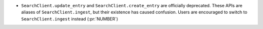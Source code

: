 * ``SearchClient.update_entry`` and ``SearchClient.create_entry`` are
  officially deprecated. These APIs are aliases of ``SearchClient.ingest``, but
  their existence has caused confusion. Users are encouraged to switch to
  ``SearchClient.ingest`` instead (:pr:`NUMBER`)
